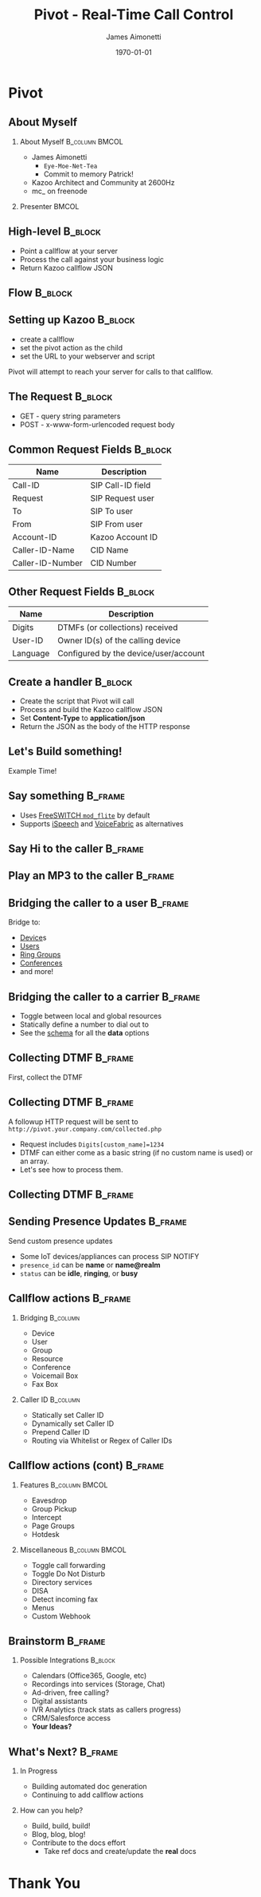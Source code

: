 #+OPTIONS: ':nil *:t -:t ::t <:t H:2 \n:nil ^:t arch:headline
#+OPTIONS: author:t c:nil creator:nil d:(not "LOGBOOK") date:nil e:t
#+OPTIONS: email:nil f:t inline:t num:t p:nil pri:nil prop:nil stat:t
#+OPTIONS: tags:t tasks:t tex:t timestamp:f title:nil toc:nil todo:t |:t
#+TITLE: Pivot - Real-Time Call Control
#+DATE: \today
#+AUTHOR: James Aimonetti
#+EMAIL: james@2600hz.com
#+LANGUAGE: en
#+SELECT_TAGS: export
#+EXCLUDE_TAGS: noexport
#+CREATOR: Emacs 25.1.50.3 (Org mode 8.3.4)
#+STARTUP: beamer
#+LaTeX_CLASS: beamer
#+LaTeX_CLASS_OPTIONS: [presentation,14pt]
#+BEAMER_FRAME_LEVEL: 2
#+LATEX_HEADER: \renewcommand{\familydefault}{helvetica}
#+LATEX_HEADER: \usebackgroundtemplate%
#+LATEX_HEADER:{%
#+LATEX_HEADER:    \includegraphics[width=\paperwidth,height=\paperheight]{./images/default_slide.png}%
#+LATEX_HEADER:}
#+LATEX_HEADER: \definecolor{dkgreen}{rgb}{0,.6,0}
#+LATEX_HEADER: \definecolor{dkblue}{rgb}{0,0,.6}
#+LATEX_HEADER: \definecolor{dkyellow}{cmyk}{0,0,.8,.3}
#+LATEX_HEADER:
#+LATEX_HEADER: \lstset{
#+LATEX_HEADER:   language        = php,
#+LATEX_HEADER:   basicstyle      = \scriptsize\ttfamily,
#+LATEX_HEADER:   keywordstyle    = \color{dkblue},
#+LATEX_HEADER:   stringstyle     = \color{red},
#+LATEX_HEADER:   identifierstyle = \color{dkgreen},
#+LATEX_HEADER:   showstringspaces=false,
#+LATEX_HEADER:   commentstyle    = \color{gray},
#+LATEX_HEADER:   emph            =[1]{php},
#+LATEX_HEADER:   emphstyle       =[1]\color{black},
#+LATEX_HEADER:   emph            =[2]{if,and,or,else},
#+LATEX_HEADER:   emphstyle       =[2]\color{dkyellow}
#+LATEX_HEADER: }

* Pivot
#+BEGIN_LaTeX
{
\usebackgroundtemplate{\includegraphics[width=\paperwidth,height=\paperheight]{./images/first_slide.png}}%
\begin{frame}
\begin{flushright}
\alert{PIVOT - REAL-TIME CALL CONTROL} \par
\par
Presented by: James Aimonetti
\end{flushright}
\end{frame}
}
#+END_LaTeX
** About Myself
*** About Myself                                           :B_column:BMCOL:
    :PROPERTIES:
    :BEAMER_col: 0.5
    :BEAMER_env: column
    :END:
- James Aimonetti
  - ~Eye-Moe-Net-Tea~
  - Commit to memory Patrick!
- Kazoo Architect and Community at 2600Hz
- mc_ on freenode
*** Presenter                                                       :BMCOL:
    :PROPERTIES:
    :BEAMER_col: 0.45
    :END:
#+BEGIN_CENTER
[[./images/presenter_h280.jpg]]
#+END_CENTER
** High-level                                                       :B_block:
:PROPERTIES:
:BEAMER_env: block
:END:
- Point a callflow at your server
- Process the call against your business logic
- Return Kazoo callflow JSON
** Flow                                                             :B_block:
:PROPERTIES:
:BEAMER_env: block
:END:
[[./images/pivot_flow.png]]
** Setting up Kazoo                                                 :B_block:
:PROPERTIES:
:BEAMER_env: block
:END:
- create a callflow
- set the pivot action as the child
- set the URL to your webserver and script

Pivot will attempt to reach your server for calls to that callflow.
** The Request                                                      :B_block:
:PROPERTIES:
:BEAMER_env: block
:END:
- GET - query string parameters
- POST - x-www-form-urlencoded request body
** Common Request Fields                                            :B_block:
:PROPERTIES:
:BEAMER_env: block
:END:
| Name             | Description       |
|------------------+-------------------|
| Call-ID          | SIP Call-ID field |
| Request          | SIP Request user  |
| To               | SIP To user       |
| From             | SIP From user     |
| Account-ID       | Kazoo Account ID  |
| Caller-ID-Name   | CID Name          |
| Caller-ID-Number | CID Number        |                   |                   |
** Other Request Fields                                             :B_block:
:PROPERTIES:
:BEAMER_env: block
:END:
| Name     | Description                           |
|----------+---------------------------------------|
| Digits   | DTMFs (or collections) received       |
| User-ID  | Owner ID(s) of the calling device     |
| Language | Configured by the device/user/account |

** Create a handler                                                 :B_block:
:PROPERTIES:
:BEAMER_env: block
:END:
- Create the script that Pivot will call
- Process and build the Kazoo callflow JSON
- Set *Content-Type* to *application/json*
- Return the JSON as the body of the HTTP response
** Let's Build something!
#+BEGIN_CENTER
Example Time!
#+END_CENTER
** Say something                                                   :B_frame:
:PROPERTIES:
:BEAMER_env: frame
:BEAMER_opt: fragile
:END:
- Uses [[https://freeswitch.org/confluence/display/FREESWITCH/mod_flite][FreeSWITCH =mod_flite=]] by default
- Supports [[http://www.ispeech.org/text.to.speech][iSpeech]] and [[https://voicefabric.ru/][VoiceFabric]] as alternatives
#+BEGIN_LaTeX
\begin{lstlisting}[language=php]
<?php header("content-type:application/json"); ?>
{"module":"tts"
 ,"data":{"text":"Hello caller"}
}
\end{lstlisting}
#+END_LaTeX
** Say Hi to the caller                                            :B_frame:
:PROPERTIES:
:BEAMER_env: frame
:BEAMER_opt: fragile
:END:
#+BEGIN_LaTeX
\begin{lstlisting}[language=php]
<?php header("content-type:application/json");

$caller_id_name = $_REQUEST['Caller-ID-Name'];

if ( ! empty($caller_id_name)
     && is_string($caller_id_name)
) {
    $parts = explode(" ", $caller_id_name);
    $name = $parts[0];
} else {
    $caller_id_number = $_REQUEST['Caller-ID-Number'];
    $user = db_user_lookup($caller_id_number);
    $name = user_first_name($user);
}
?>
{"module":"tts"
 ,"data":{"text":"Hi <?= $name ?>"}
}
\end{lstlisting}
#+END_LaTeX
** Play an MP3 to the caller                                       :B_frame:
:PROPERTIES:
:BEAMER_env: frame
:BEAMER_opt: fragile
:END:
#+BEGIN_LaTeX
\begin{lstlisting}[language=php]
<?php header("content-type:application/json"); ?>
{"module":"play"
 ,"data":{"id":"http://your.server.com/path/to/file.mp3"}
}
\end{lstlisting}
#+END_LaTeX
** Bridging the caller to a user                                    :B_frame:
:PROPERTIES:
:BEAMER_env: frame
:BEAMER_opt: fragile
:END:
Bridge to:
- [[https://github.com/2600hz/kazoo/blob/master/applications/crossbar/priv/couchdb/schemas/callflows.device.json][Device]]s
- [[https://github.com/2600hz/kazoo/blob/master/applications/crossbar/priv/couchdb/schemas/callflows.user.json][Users]]
- [[https://github.com/2600hz/kazoo/blob/master/applications/crossbar/priv/couchdb/schemas/callflows.ring_group.json][Ring Groups]]
- [[https://github.com/2600hz/kazoo/blob/master/applications/crossbar/priv/couchdb/schemas/callflows.conference.json][Conferences]]
- and more!
#+BEGIN_LaTeX
\begin{lstlisting}[language=php]
<?php header("content-type:application/json"); ?>
{"module":"user"
 ,"data":{"id":"user_doc_id"}
}
\end{lstlisting}
#+END_LaTeX
** Bridging the caller to a carrier                                 :B_frame:
:PROPERTIES:
:BEAMER_env: frame
:BEAMER_opt: fragile
:END:
- Toggle between local and global resources
- Statically define a number to dial out to
- See the [[https://github.com/2600hz/kazoo/blob/master/applications/crossbar/priv/couchdb/schemas/callflows.resources.json][schema]] for all the *data* options
#+BEGIN_LaTeX
\begin{lstlisting}[language=php]
<?php header("content-type:application/json"); ?>
{"module":"resource"
 ,"data":{
   "use_local_resources":"false"
 }
}
\end{lstlisting}
#+END_LaTeX
** Collecting DTMF                                                  :B_frame:
:PROPERTIES:
:BEAMER_env: frame
:BEAMER_opt: fragile
:END:
First, collect the DTMF
#+BEGIN_LaTeX
\begin{lstlisting}[language=php]
<?php header('content-type:application/json'); ?>

{"module":"tts"
 ,"data":{"text":"Please enter up to four digits."}
 ,"children":{
   "_":{
     "module":"collect_dtmf"
     ,"data":{"max_digits":4, "collection_name":"custom_name"}
     ,"children":{
       "_":{
           "module":"pivot"
           ,"data":{"voice_url":"http://you.com/collected.php"}
           ,"children":{}
       }
     }
   }
 }
}
\end{lstlisting}
#+END_LaTeX
** Collecting DTMF                                                 :B_frame:
:PROPERTIES:
:BEAMER_env: frame
:END:
A followup HTTP request will be sent to =http://pivot.your.company.com/collected.php=
- Request includes =Digits[custom_name]=1234=
- DTMF can either come as a basic string (if no custom name is used) or an array.
- Let's see how to process them.
** Collecting DTMF                                                 :B_frame:
:PROPERTIES:
:BEAMER_env: frame
:BEAMER_opt: fragile
:END:
#+BEGIN_LaTeX
\begin{lstlisting}[language=php]
<?php header('content-type:application/json');

$dtmf = $_REQUEST['Digits'];

if ( empty($dtmf) ) { ?>
{"module":"tts"
 ,"data":{"text":"We didn't get that"}
 ,"children":{}
}
<?php } else if ( is_string($dtmf) ) { ?>
{"module":"tts"
 ,"data":{"text":"You typed <?= $dtmf ?>"}
 ,"children":{}
}
<?php } else { ?>
{"module":"tts"
 ,"data":{"text":"You typed <?= $dtmf['custom_name'] ?>"}
 ,"children":{}
}
<?php } ?>
\end{lstlisting}
#+END_LaTeX
** Sending Presence Updates                                         :B_frame:
:PROPERTIES:
:BEAMER_env: frame
:BEAMER_opt: fragile
:END:
Send custom presence updates
- Some IoT devices/appliances can process SIP NOTIFY
- =presence_id= can be *name* or *name@realm*
- =status= can be *idle*, *ringing*, or *busy*
#+BEGIN_LaTeX
\begin{lstlisting}[language=php]
<?php header("content-type:application/json"); ?>
{"module":"manual_presence"
 ,"data":{
   "presence_id":"foobar"
   ,"status":"ringing"
 }
}
\end{lstlisting}
#+END_LaTeX
** Callflow actions                                                :B_frame:
:PROPERTIES:
:BEAMER_env: frame
:END:
*** Bridging                                                       :B_column:
:PROPERTIES:
:BEAMER_env: column
:BEAMER_col: 0.45
:END:
- Device
- User
- Group
- Resource
- Conference
- Voicemail Box
- Fax Box
*** Caller ID                                                    :B_column:
:PROPERTIES:
:BEAMER_col: 0.45
:BEAMER_env: column
:END:
- Statically set Caller ID
- Dynamically set Caller ID
- Prepend Caller ID
- Routing via Whitelist or Regex of Caller IDs
** Callflow actions (cont)                                         :B_frame:
:PROPERTIES:
:BEAMER_env: frame
:END:
*** Features                                               :B_column:BMCOL:
:PROPERTIES:
:BEAMER_env: column
:BEAMER_col: 0.45
:END:
- Eavesdrop
- Group Pickup
- Intercept
- Page Groups
- Hotdesk
*** Miscellaneous                                          :B_column:BMCOL:
:PROPERTIES:
:BEAMER_env: column
:BEAMER_col: 0.45
:END:
- Toggle call forwarding
- Toggle Do Not Disturb
- Directory services
- DISA
- Detect incoming fax
- Menus
- Custom Webhook
** Brainstorm                                                      :B_frame:
:PROPERTIES:
:BEAMER_env: frame
:END:
*** Possible Integrations                                         :B_block:
:PROPERTIES:
:BEAMER_env: block
:END:
- Calendars (Office365, Google, etc)
- Recordings into services (Storage, Chat)
- Ad-driven, free calling?
- Digital assistants
- IVR Analytics (track stats as callers progress)
- CRM/Salesforce access
- *Your Ideas?*
** What's Next?                                                     :B_frame:
:PROPERTIES:
:BEAMER_env: frame
:END:
*** In Progress
- Building automated doc generation
- Continuing to add callflow actions
*** How can you help?
- Build, build, build!
- Blog, blog, blog!
- Contribute to the docs effort
  - Take ref docs and create/update the *real* docs
* Thank You
#+BEGIN_LaTeX
{
\usebackgroundtemplate{\includegraphics[width=\paperwidth,height=\paperheight]{./images/last_slide.png}}%
\begin{frame}
\begin{center}
\alert{THANK YOU!}
\end{center}
\end{frame}
}
#+END_LaTeX
